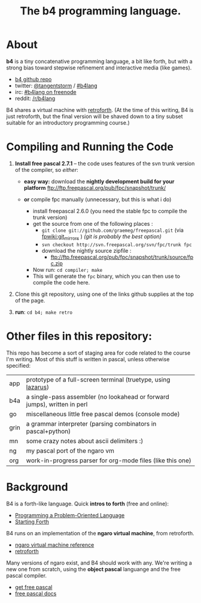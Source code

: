 #+TITLE: The b4 programming language.

* About

*b4* is a tiny concatenative programming language, a bit like forth, but with a strong bias toward stepwise refinement and interactive media (like games).

 - [[https://github.com/sabren/b4][b4 github repo]]
 - twitter: [[https://twitter.com/tangentstorm][@tangentstorm]] / [[https://twitter.com/#!/search/realtime/%23b4lang][#b4lang]]
 - irc: [[irc://irc.freenode.org/b4lang][#b4lang on freenode]]
 - reddit: [[http://reddit.com/r/b4lang][/r/b4lang]]

B4 shares a virtual machine with [[http://retroforth.org/][retroforth]]. (At the time of this writing, B4 is just retroforth, but the final version will be shaved down to a tiny subset suitable for an introductory programming course.)

* Compiling and Running the Code
# stupid github formatter breaks all the ftp links :/

  1. *Install free pascal 2.7.1* -- the code uses features of the svn trunk version of the compiler, so /either/:
   - *easy way:* download the *nightly development build for your platform*
     ftp://ftp.freepascal.org/pub/fpc/snapshot/trunk/

   - *or* compile fpc manually (unnecessary, but this is what i do)
     - install freepascal 2.6.0 (you need the stable fpc to compile the trunk version)
     - get the source from one of the following places :
       - ~git clone git://github.com/graemeg/freepascal.git~  (via [[http://wiki.freepascal.org/git_mirrors][fpwiki:git_mirrors]] )
         /(git is probably the best option)/
       - ~svn checkout http://svn.freepascal.org/svn/fpc/trunk fpc~
       - download the nightly source zipfile :
         - ftp://ftp.freepascal.org/pub/fpc/snapshot/trunk/source/fpc.zip
     - Now run: ~cd compiler; make~
     - This will generate the ~fpc~ binary, which you can then use to compile the code here.

  2. Clone this git repository, using one of the links github supplies at the top of the page.

  3. *run*: ~cd b4; make retro~

* Other files in this repository:

This repo has become a sort of staging area for code related to the course I'm writing. Most of this stuff is written in pascal, unless otherwise specified:

| app  | prototype of a full-screen terminal (truetype, using [[http://lazarus.freepascal.org/][lazarus]])            |
| b4a  | a single-pass assembler (no lookahead or forward jumps), written in perl |
| go   | miscellaneous little free pascal demos (console mode)                    |
| grin | a grammar interpreter (parsing combinators in pascal+python)             |
| mn   | some crazy notes about ascii delimiters :)                               |
| ng   | my pascal port of the ngaro vm                                           |
| org  | work-in-progress parser for org-mode files (like this one)               |


* Background

B4 is a forth-like language. Quick *intros to forth* (free and online):

 - [[http://www.colorforth.com/POL.htm][Programming a Problem-Oriented Language]]
 - [[http://www.forth.com/starting-forth/][Starting Forth]]

B4 runs on an implementation of the *ngaro virtual machine*, from retroforth.

 - [[http://retroforth.org/docs/The_Ngaro_Virtual_Machine.html][ngaro virtual machine reference]]
 - [[http://retroforth.org/][retroforth]]

Many versions of ngaro exist, and B4 should work with any. We're writing a new one from scratch, using the *object pascal* languange and the free pascal compiler.

 - [[http://www.freepascal.org/][get free pascal]]
 - [[http://www.freepascal.org/docs-html/][free pascal docs]]

